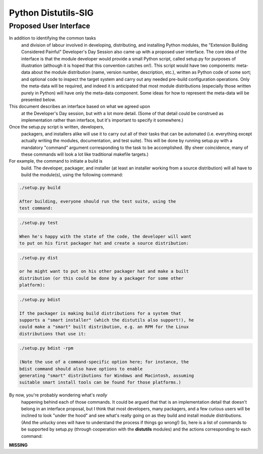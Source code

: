 Python Distutils-SIG
====================

Proposed User Interface
-----------------------

In addition to identifying the common tasks
    and division of labour involved in developing, distributing, and
    installing Python modules, the "Extension Building Considered
    Painful" Developer's Day Session also came up with a proposed user
    interface.  The core idea of the interface is that the module
    developer would provide a small Python script, called
    setup.py for purposes of illustration (although it is
    hoped that this convention catches on!).  This script would have two
    components: meta-data about the module distribution (name, version
    number, description, etc.), written as Python code of some sort; and
    optional code to inspect the target system and carry out any needed
    pre-build configuration operations.  Only the meta-data will be
    required, and indeed it is anticipated that most module distributions
    (especially those written purely in Python) will have only the
    meta-data component.  Some ideas for how to represent the meta-data
    will be presented below.

This document describes an interface based on what we agreed upon
    at the Developer's Day session, but with a lot more detail.  (Some
    of that detail could be construed as implementation rather than
    interface, but it's important to specify it somewhere.)

Once the setup.py script is written, developers,
    packagers, and installers alike will use it to carry out all of
    their tasks that can be automated (i.e. everything except actually
    writing the modules, documentation, and test suite).  This will be
    done by running setup.py with a mandatory "command"
    argument corresponding to the task to be accomplished.  (By sheer
    coincidence, many of these commands will look a lot like traditional
    makefile targets.)

For example, the command to initiate a build is
    build.  The developer, packager, and installer (at
    least an installer working from a source distribution) will all have
    to build the module(s), using the following command:

.. code-block::

    ./setup.py build

    After building, everyone should run the test suite, using the
    test command:

.. code-block::

    ./setup.py test

    When he's happy with the state of the code, the developer will want
    to put on his first packager hat and create a source distribution:

.. code-block::

    ./setup.py dist

    or he might want to put on his other packager hat and make a built
    distribution (or this could be done by a packager for some other
    platform):

.. code-block::

    ./setup.py bdist

    If the packager is making build distributions for a system that
    supports a "smart installer" (which the distutils also support!), he 
    could make a "smart" built distribution, e.g. an RPM for the Linux
    distributions that use it:

.. code-block::

    ./setup.py bdist -rpm

    (Note the use of a command-specific option here; for instance, the 
    bdist command should also have options to enable
    generating "smart" distributions for Windows and Macintosh, assuming
    suitable smart install tools can be found for those platforms.)

By now, you're probably wondering what's *really*
    happening behind each of those commands.  It could be argued that
    that is an implementation detail that doesn't belong in an interface
    proposal, but I think that most developers, many packagers, and a
    few curious users will be inclined to look "under the hood" and see
    what's really going on as they build and install module
    distributions.  (And the unlucky ones will have to understand the
    process if things go wrong!)  So, here is a list of commands to be
    supported by setup.py (through cooperation with the
    **distutils** modules) and the actions corresponding to
    each command:

**MISSING**